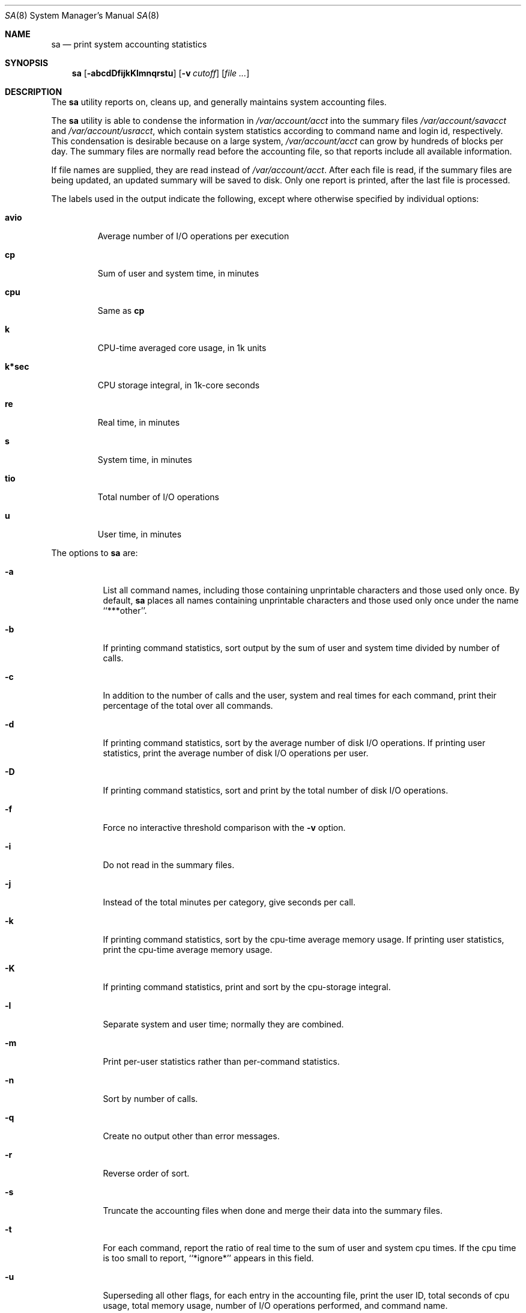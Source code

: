 .\"
.\" Copyright (c) 1994 Christopher G. Demetriou
.\" All rights reserved.
.\"
.\" Redistribution and use in source and binary forms, with or without
.\" modification, are permitted provided that the following conditions
.\" are met:
.\" 1. Redistributions of source code must retain the above copyright
.\"    notice, this list of conditions and the following disclaimer.
.\" 2. Redistributions in binary form must reproduce the above copyright
.\"    notice, this list of conditions and the following disclaimer in the
.\"    documentation and/or other materials provided with the distribution.
.\" 3. All advertising materials mentioning features or use of this software
.\"    must display the following acknowledgement:
.\"      This product includes software developed by Christopher G. Demetriou.
.\" 3. The name of the author may not be used to endorse or promote products
.\"    derived from this software without specific prior written permission
.\"
.\" THIS SOFTWARE IS PROVIDED BY THE AUTHOR ``AS IS'' AND ANY EXPRESS OR
.\" IMPLIED WARRANTIES, INCLUDING, BUT NOT LIMITED TO, THE IMPLIED WARRANTIES
.\" OF MERCHANTABILITY AND FITNESS FOR A PARTICULAR PURPOSE ARE DISCLAIMED.
.\" IN NO EVENT SHALL THE AUTHOR BE LIABLE FOR ANY DIRECT, INDIRECT,
.\" INCIDENTAL, SPECIAL, EXEMPLARY, OR CONSEQUENTIAL DAMAGES (INCLUDING, BUT
.\" NOT LIMITED TO, PROCUREMENT OF SUBSTITUTE GOODS OR SERVICES; LOSS OF USE,
.\" DATA, OR PROFITS; OR BUSINESS INTERRUPTION) HOWEVER CAUSED AND ON ANY
.\" THEORY OF LIABILITY, WHETHER IN CONTRACT, STRICT LIABILITY, OR TORT
.\" (INCLUDING NEGLIGENCE OR OTHERWISE) ARISING IN ANY WAY OUT OF THE USE OF
.\" THIS SOFTWARE, EVEN IF ADVISED OF THE POSSIBILITY OF SUCH DAMAGE.
.\"
.\" $FreeBSD: src/usr.sbin/sa/sa.8,v 1.11.2.4 2003/03/11 22:31:33 trhodes Exp $
.\" $DragonFly: src/usr.sbin/sa/sa.8,v 1.4 2007/12/17 18:13:10 swildner Exp $
.\"
.Dd February 25, 1994
.Dt SA 8
.Os
.Sh NAME
.Nm sa
.Nd print system accounting statistics
.Sh SYNOPSIS
.Nm
.Op Fl abcdDfijkKlmnqrstu
.Op Fl v Ar cutoff
.Op Ar
.Sh DESCRIPTION
The
.Nm
utility reports on, cleans up,
and generally maintains system
accounting files.
.Pp
The
.Nm
utility is able to condense the information in
.Pa /var/account/acct
into the summary files
.Pa /var/account/savacct
and
.Pa /var/account/usracct ,
which contain system statistics according
to command name and login id, respectively.
This condensation is desirable because on a
large system,
.Pa /var/account/acct
can grow by hundreds of blocks per day.
The summary files are normally read before
the accounting file, so that reports include
all available information.
.Pp
If file names are supplied, they are read instead of
.Pa /var/account/acct .
After each file is read, if the summary
files are being updated, an updated summary will
be saved to disk.  Only one report is printed,
after the last file is processed.
.Pp
The labels used in the output indicate the following, except
where otherwise specified by individual options:
.Bl -tag -width ".Li k*sec"
.It Li avio
Average number of I/O operations per execution
.It Li cp
Sum of user and system time, in minutes
.It Li cpu
Same as
.Li cp
.It Li k
CPU-time averaged core usage, in 1k units
.It Li k*sec
CPU storage integral, in 1k-core seconds
.It Li re
Real time, in minutes
.It Li s
System time, in minutes
.It Li tio
Total number of I/O operations
.It Li u
User time, in minutes
.El
.Pp
The options to
.Nm
are:
.Bl -tag -width Ds
.It Fl a
List all command names, including those containing unprintable
characters and those used only once.  By default,
.Nm
places all names containing unprintable characters and
those used only once under the name ``***other''.
.It Fl b
If printing command statistics, sort output by the sum of user and system
time divided by number of calls.
.It Fl c
In addition to the number of calls and the user, system and real times
for each command, print their percentage of the total over all commands.
.It Fl d
If printing command statistics, sort by the average number of disk
I/O operations.  If printing user statistics, print the average number of
disk I/O operations per user.
.It Fl D
If printing command statistics, sort and print by the total number
of disk I/O operations.
.It Fl f
Force no interactive threshold comparison with the
.Fl v
option.
.It Fl i
Do not read in the summary files.
.It Fl j
Instead of the total minutes per category, give seconds per call.
.It Fl k
If printing command statistics, sort by the cpu-time average memory
usage.  If printing user statistics, print the cpu-time average
memory usage.
.It Fl K
If printing command statistics, print and sort by the cpu-storage integral.
.It Fl l
Separate system and user time; normally they are combined.
.It Fl m
Print per-user statistics rather than per-command statistics.
.It Fl n
Sort by number of calls.
.It Fl q
Create no output other than error messages.
.It Fl r
Reverse order of sort.
.It Fl s
Truncate the accounting files when done and merge their data
into the summary files.
.It Fl t
For each command, report the ratio of real time to the sum
of user and system cpu times.
If the cpu time is too small to report, ``*ignore*'' appears in
this field.
.It Fl u
Superseding all other flags, for each entry
in the accounting file, print the user ID, total seconds of cpu usage,
total memory usage, number of I/O operations performed, and
command name.
.It Fl v Ar cutoff
For each command used
.Ar cutoff
times or fewer, print the command name and await a reply
from the terminal.  If the reply begins with ``y'', add
the command to the category ``**junk**''.  This flag is
used to strip garbage from the report.
.El
.Pp
By default, per-command statistics will be printed.  The number of
calls, the total elapsed time in minutes, total cpu and user time
in minutes, average number of I/O operations, and CPU-time
averaged core usage will be printed.  If the
.Fl m
option is specified, per-user statistics will be printed, including
the user name, the number of commands invoked, total cpu time used
(in minutes), total number of I/O operations, and CPU storage integral
for each user.  If the
.Fl u
option is specified, the uid, user and system time (in seconds),
CPU storage integral, I/O usage, and command name will be printed
for each entry in the accounting data file.
.Pp
If the
.Fl u
flag is specified, all flags other than
.Fl q
are ignored.  If the
.Fl m
flag is specified, only the
.Fl b ,
.Fl d ,
.Fl i ,
.Fl k ,
.Fl q ,
and
.Fl s
flags are honored.
.Sh FILES
.Bl -tag -width /var/account/usracct -compact
.It Pa /var/account/acct
raw accounting data file
.It Pa /var/account/savacct
per-command accounting summary database
.It Pa /var/account/usracct
per-user accounting summary database
.El
.Sh EXIT STATUS
.Ex -std
.Sh SEE ALSO
.Xr lastcomm 1 ,
.Xr acct 5 ,
.Xr ac 8 ,
.Xr accton 8
.Sh AUTHORS
.An Chris G. Demetriou Aq cgd@postgres.berkeley.edu
.Sh CAVEATS
While the behavior of the options in this version of
.Nm
was modeled after the original version, there are some intentional
differences and undoubtedly some unintentional ones as well.  In
particular, the
.Fl q
option has been added, and the
.Fl m
option now understands more options than it used to.
.Pp
The formats of the summary files created by this version of
.Nm
are very different from the those used by the original version.
This is not considered a problem, however, because the accounting record
format has changed as well (since user ids are now 32 bits).
.Sh BUGS
The number of options to this program is absurd, especially considering
that there's not much logic behind their lettering.
.Pp
The field labels should be more consistent.
.Pp
The VM system does not record the CPU storage integral.
